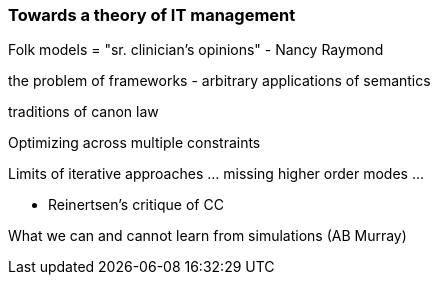 === Towards a theory of IT management
Folk models = "sr. clinician's opinions" - Nancy Raymond

the problem of frameworks - arbitrary applications of semantics

traditions of canon law

Optimizing across multiple constraints

Limits of iterative approaches ... missing higher order modes ...


* Reinertsen's critique of CC

What we can and cannot learn from simulations (AB Murray)
